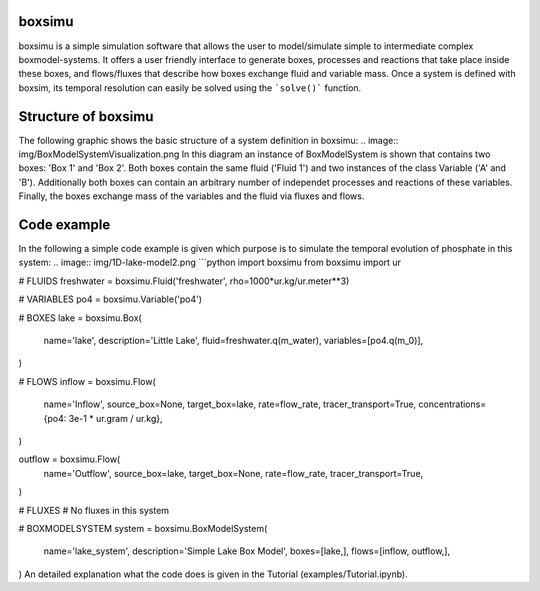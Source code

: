 boxsimu
===================

boxsimu is a simple simulation software that allows the 
user to model/simulate simple to intermediate complex boxmodel-systems.
It offers a user friendly interface to generate boxes, processes and 
reactions that take place inside these boxes, and flows/fluxes that 
describe how boxes exchange fluid and variable mass. Once a system is
defined with boxsim, its temporal resolution can easily be solved using 
the ```solve()``` function.

Structure of boxsimu
===================
The following graphic shows the basic structure of a system definition 
in boxsimu:
.. image:: img/BoxModelSystemVisualization.png
In this diagram an instance of BoxModelSystem is shown that contains 
two boxes: 'Box 1' and 'Box 2'.  Both boxes contain the same fluid 
('Fluid 1') and two instances of the class Variable ('A' and 'B'). 
Additionally both boxes can contain an arbitrary number of independet 
processes and reactions of these variables. Finally, the boxes exchange 
mass of the variables and the fluid via fluxes and flows.

Code example
===================
In the following a simple code example is given which purpose is to 
simulate the temporal evolution of phosphate in this system:
.. image:: img/1D-lake-model2.png
```python
import boxsimu
from boxsimu import ur

# FLUIDS
freshwater = boxsimu.Fluid('freshwater', rho=1000*ur.kg/ur.meter**3)

# VARIABLES
po4 = boxsimu.Variable('po4')

# BOXES
lake = boxsimu.Box(
    name='lake',
    description='Little Lake',
    fluid=freshwater.q(m_water),
    variables=[po4.q(m_0)],
)

# FLOWS
inflow = boxsimu.Flow(
    name='Inflow', 
    source_box=None,
    target_box=lake,
    rate=flow_rate,
    tracer_transport=True,
    concentrations={po4: 3e-1 * ur.gram / ur.kg}, 
)

outflow = boxsimu.Flow(
    name='Outflow',
    source_box=lake,
    target_box=None,
    rate=flow_rate,
    tracer_transport=True,
)

# FLUXES
# No fluxes in this system

# BOXMODELSYSTEM
system = boxsimu.BoxModelSystem(
    name='lake_system', 
    description='Simple Lake Box Model',
    boxes=[lake,], 
    flows=[inflow, outflow,],
)
An detailed explanation what the code does is given in the Tutorial
(examples/Tutorial.ipynb).
